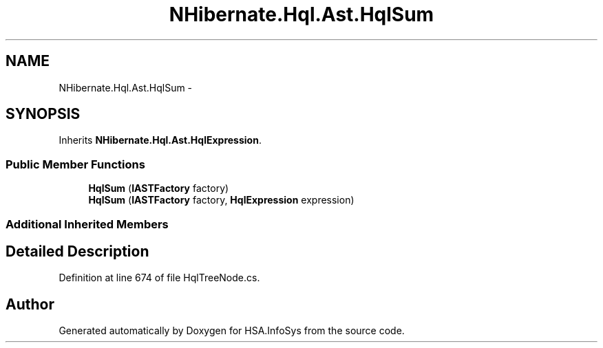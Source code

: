 .TH "NHibernate.Hql.Ast.HqlSum" 3 "Fri Jul 5 2013" "Version 1.0" "HSA.InfoSys" \" -*- nroff -*-
.ad l
.nh
.SH NAME
NHibernate.Hql.Ast.HqlSum \- 
.SH SYNOPSIS
.br
.PP
.PP
Inherits \fBNHibernate\&.Hql\&.Ast\&.HqlExpression\fP\&.
.SS "Public Member Functions"

.in +1c
.ti -1c
.RI "\fBHqlSum\fP (\fBIASTFactory\fP factory)"
.br
.ti -1c
.RI "\fBHqlSum\fP (\fBIASTFactory\fP factory, \fBHqlExpression\fP expression)"
.br
.in -1c
.SS "Additional Inherited Members"
.SH "Detailed Description"
.PP 
Definition at line 674 of file HqlTreeNode\&.cs\&.

.SH "Author"
.PP 
Generated automatically by Doxygen for HSA\&.InfoSys from the source code\&.
